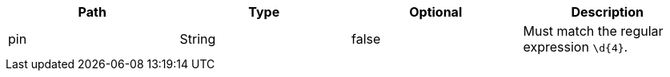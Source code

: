 |===
|Path|Type|Optional|Description

|pin
|String
|false
|Must match the regular expression `\d{4}`.

|===
